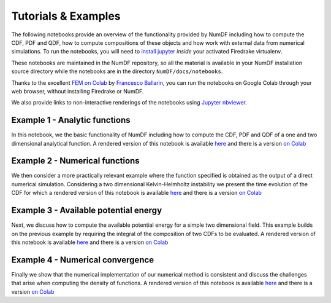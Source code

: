 Tutorials \& Examples
*********************

The following notebooks provide an overview of the functionality provided 
by NumDF including how to compute the CDF, PDF and QDF, how to compute 
compositions of these objects and how work with external data from numerical 
simulations. To  run the notebooks, you will need to 
`install jupyter <https://jupyter.org/install.html>`__ *inside* your activated
Firedrake virtualenv.

These notebooks are maintained in the NumDF repository, so all the
material is available in your NumDF installation source
directory while the notebooks are in the directory ``NumDF/docs/notebooks``.

Thanks to the excellent `FEM on
Colab <https://fem-on-colab.github.io/index.html>`__ by `Francesco
Ballarin <https://www.francescoballarin.it>`__, you can run the notebooks on
Google Colab through your web browser, without installing Firedrake or NumDF.

We also provide links to non-interactive renderings of the notebooks using
`Jupyter nbviewer <https://nbviewer.jupyter.org>`__.

Example 1 - Analytic functions
==============================

In this notebook, we the basic functionality of NumDF including how to compute the
CDF, PDF and QDF of a one and two dimensional analytical function. A rendered version of this notebook is available `here
<https://nbviewer.org/github/mannixp/D.stratify-pdfe/blob/documentation/notebooks/example_notebooks/Example_1_analytic_functions.ipynb>`__
and there is a version `on Colab <https://colab.research.google.com/github/mannixp/D.stratify-pdfe/blob/documentation/notebooks/example_notebooks/Example_1_analytic_functions.ipynb>`__


Example 2 - Numerical functions
===============================

We then consider a more practically relevant example where the function specified is obtained as the output of a direct numerical simulation. 
Considering a two dimensional Kelvin-Helmholtz instability we present the time evolution of the CDF for which a rendered version of this notebook is available `here
<https://nbviewer.org/github/mannixp/D.stratify-pdfe/blob/documentation/notebooks/example_notebooks/Example_2_numerical_functions.ipynb>`__
and there is a version `on Colab <https://colab.research.google.com/github/mannixp/D.stratify-pdfe/blob/documentation/notebooks/example_notebooks/Example_2_numerical_functions.ipynb>`__


Example 3 - Available potential energy
======================================

Next, we discuss how to compute the available potential energy for a simple two dimensional field. 
This example builds on the previous example by requiring the integral of the composition of two CDFs to be evaluated. 
A rendered version of this notebook is available `here
<https://nbviewer.org/github/mannixp/D.stratify-pdfe/blob/documentation/notebooks/example_notebooks/Example_3_ape_calculation.ipynb>`__
and there is a version `on Colab <https://colab.research.google.com/github/mannixp/D.stratify-pdfe/blob/documentation/notebooks/example_notebooks/Example_3_ape_calculation.ipynb>`__


Example 4 - Numerical convergence
=================================

Finally we show that the numerical implementation of our numerical method is consistent and discuss the challenges that arise when 
computing the density of functions. A rendered version of this notebook is available `here
<https://nbviewer.org/github/mannixp/D.stratify-pdfe/blob/documentation/notebooks/example_notebooks/Example_4_convergence.ipynb>`__
and there is a version `on Colab <https://colab.research.google.com/github/mannixp/D.stratify-pdfe/blob/documentation/notebooks/example_notebooks/Example_4_convergence.ipynb>`__
